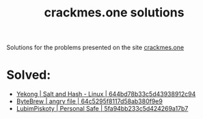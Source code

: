 #+title: crackmes.one solutions

Solutions for the problems presented on the site [[https://crackmes.one/][crackmes.one]]

* Solved:

- [[https://crackmes.one/crackme/644bd78b33c5d43938912c94][Yekong | Salt and Hash - Linux | 644bd78b33c5d43938912c94]]
- [[https://crackmes.one/crackme/64c5295f8117d58ab380f9e9][ByteBrew | angry file | 64c5295f8117d58ab380f9e9]]
- [[https://crackmes.one/crackme/5fa94bb233c5d424269a17b7][LubimPiskoty | Personal Safe | 5fa94bb233c5d424269a17b7 ]]
